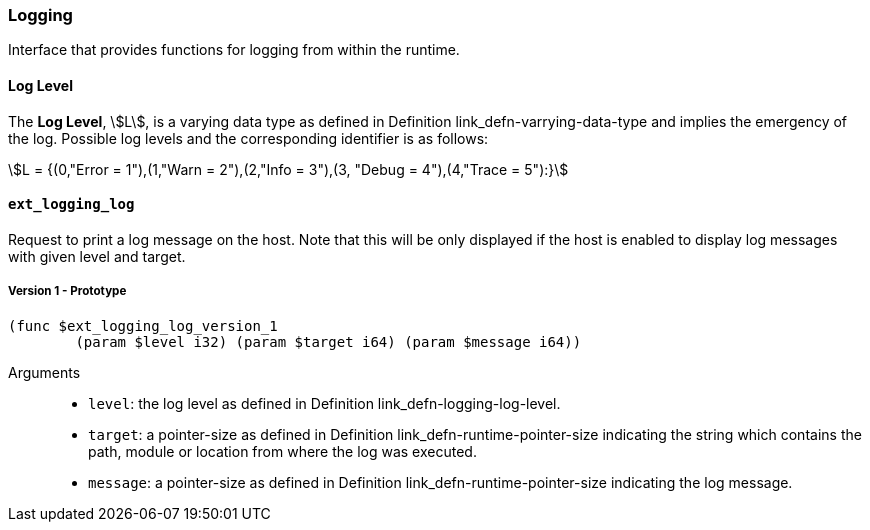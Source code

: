 [#sect-logging-api]
=== Logging

Interface that provides functions for logging from within the runtime.

[#defn-logging-log-level]
==== Log Level
****
The *Log Level*, stem:[L], is a varying data type as defined in Definition
link_defn-varrying-data-type[[defn-varrying-data-type]] and implies the
emergency of the log. Possible log levels and the corresponding identifier is as
follows:

[stem]
++++
L = {(0,"Error = 1"),(1,"Warn = 2"),(2,"Info = 3"),(3, "Debug = 4"),(4,"Trace = 5"):}
++++
****

==== `ext_logging_log`

Request to print a log message on the host. Note that this will be only
displayed if the host is enabled to display log messages with given level and
target.

===== Version 1 - Prototype
----
(func $ext_logging_log_version_1
	(param $level i32) (param $target i64) (param $message i64))
----

Arguments::

* `level`: the log level as defined in Definition
link_defn-logging-log-level[[defn-logging-log-level]].
* `target`: a pointer-size as defined in Definition
link_defn-runtime-pointer-size[[defn-runtime-pointer-size]] indicating the
string which contains the path, module or location from where the log was
executed.
* `message`: a pointer-size as defined in Definition
link_defn-runtime-pointer-size[[defn-runtime-pointer-size]] indicating the log
message.
